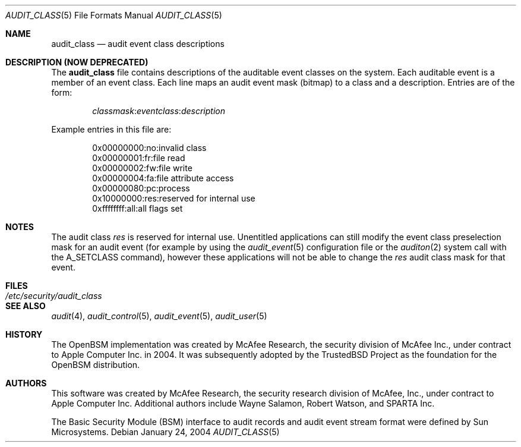 .\" Copyright (c) 2004 Apple Inc.
.\" All rights reserved.
.\"
.\" Redistribution and use in source and binary forms, with or without
.\" modification, are permitted provided that the following conditions
.\" are met:
.\" 1.  Redistributions of source code must retain the above copyright
.\"     notice, this list of conditions and the following disclaimer.
.\" 2.  Redistributions in binary form must reproduce the above copyright
.\"     notice, this list of conditions and the following disclaimer in the
.\"     documentation and/or other materials provided with the distribution.
.\" 3.  Neither the name of Apple Inc. ("Apple") nor the names of
.\"     its contributors may be used to endorse or promote products derived
.\"     from this software without specific prior written permission.
.\"
.\" THIS SOFTWARE IS PROVIDED BY APPLE AND ITS CONTRIBUTORS "AS IS" AND
.\" ANY EXPRESS OR IMPLIED WARRANTIES, INCLUDING, BUT NOT LIMITED TO, THE
.\" IMPLIED WARRANTIES OF MERCHANTABILITY AND FITNESS FOR A PARTICULAR PURPOSE
.\" ARE DISCLAIMED. IN NO EVENT SHALL APPLE OR ITS CONTRIBUTORS BE LIABLE FOR
.\" ANY DIRECT, INDIRECT, INCIDENTAL, SPECIAL, EXEMPLARY, OR CONSEQUENTIAL
.\" DAMAGES (INCLUDING, BUT NOT LIMITED TO, PROCUREMENT OF SUBSTITUTE GOODS
.\" OR SERVICES; LOSS OF USE, DATA, OR PROFITS; OR BUSINESS INTERRUPTION)
.\" HOWEVER CAUSED AND ON ANY THEORY OF LIABILITY, WHETHER IN CONTRACT,
.\" STRICT LIABILITY, OR TORT (INCLUDING NEGLIGENCE OR OTHERWISE) ARISING
.\" IN ANY WAY OUT OF THE USE OF THIS SOFTWARE, EVEN IF ADVISED OF THE
.\" POSSIBILITY OF SUCH DAMAGE.
.\"
.\" $P4: //depot/projects/trustedbsd/openbsm/man/audit_class.5#11 $
.\"
.Dd January 24, 2004
.Dt AUDIT_CLASS 5
.Os
.Sh NAME
.Nm audit_class
.Nd "audit event class descriptions"
.Sh DESCRIPTION (NOW DEPRECATED)
The
.Nm
file contains descriptions of the auditable event classes on the system.
Each auditable event is a member of an event class.
Each line maps an audit event
mask (bitmap) to a class and a description.
Entries are of the form:
.Pp
.D1 Ar classmask Ns : Ns Ar eventclass Ns : Ns Ar description
.Pp
Example entries in this file are:
.Bd -literal -offset indent
0x00000000:no:invalid class
0x00000001:fr:file read
0x00000002:fw:file write
0x00000004:fa:file attribute access
0x00000080:pc:process
0x10000000:res:reserved for internal use
0xffffffff:all:all flags set
.Ed
.Sh NOTES
The audit class
.Pa res
is reserved for internal use. Unentitled applications can still modify the
event class preselection mask for an audit event (for example by using the
.Xr audit_event 5
configuration file or the
.Xr auditon 2
system call with the A_SETCLASS command), however these applications will not
be able to change the
.Pa res
audit class mask for that event.
.Sh FILES
.Bl -tag -width ".Pa /etc/security/audit_class" -compact
.It Pa /etc/security/audit_class
.El
.Sh SEE ALSO
.Xr audit 4 ,
.Xr audit_control 5 ,
.Xr audit_event 5 ,
.Xr audit_user 5
.Sh HISTORY
The OpenBSM implementation was created by McAfee Research, the security
division of McAfee Inc., under contract to Apple Computer Inc.\& in 2004.
It was subsequently adopted by the TrustedBSD Project as the foundation for
the OpenBSM distribution.
.Sh AUTHORS
.An -nosplit
This software was created by McAfee Research, the security research division
of McAfee, Inc., under contract to Apple Computer Inc.
Additional authors include
.An Wayne Salamon ,
.An Robert Watson ,
and SPARTA Inc.
.Pp
The Basic Security Module (BSM) interface to audit records and audit event
stream format were defined by Sun Microsystems.

